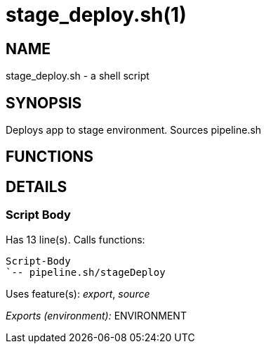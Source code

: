 stage_deploy.sh(1)
==================
:compat-mode!:

NAME
----
stage_deploy.sh - a shell script

SYNOPSIS
--------

Deploys app to stage environment. Sources pipeline.sh


FUNCTIONS
---------


DETAILS
-------

Script Body
~~~~~~~~~~~

Has 13 line(s). Calls functions:

 Script-Body
 `-- pipeline.sh/stageDeploy

Uses feature(s): _export_, _source_

_Exports (environment):_ ENVIRONMENT

